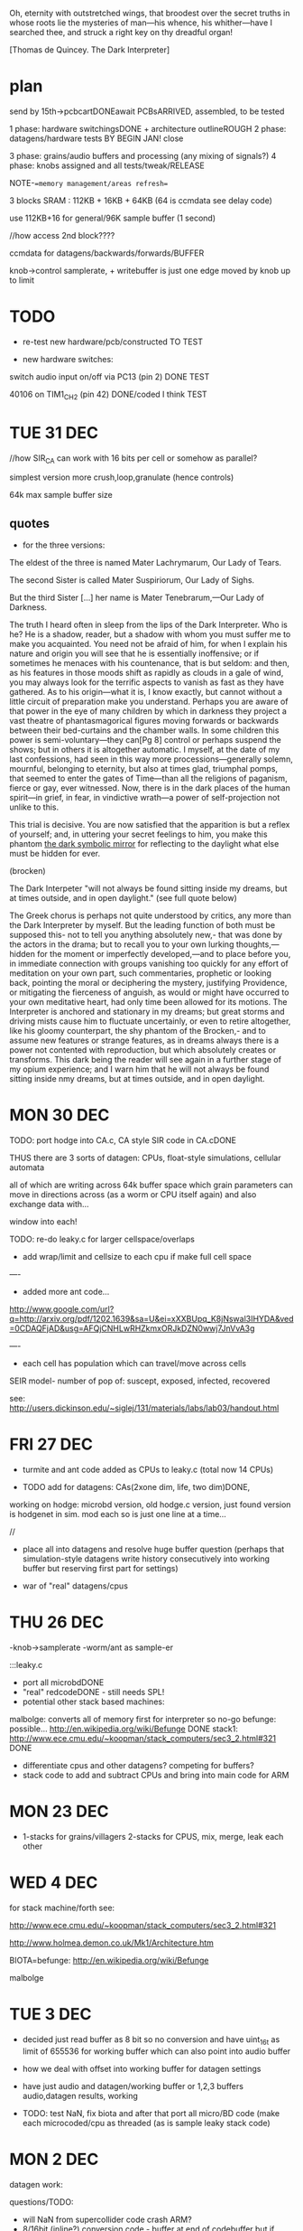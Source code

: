 Oh, eternity with outstretched wings, that broodest over the secret
truths in whose roots lie the mysteries of man—his whence, his
whither—have I searched thee, and struck a right key on thy dreadful
organ!

[Thomas de Quincey. The Dark Interpreter] 

* plan

send by 15th->pcbcartDONEawait PCBsARRIVED, assembled, to be tested

1 phase: hardware switchingsDONE + architecture outlineROUGH 
2 phase: datagens/hardware tests BY BEGIN JAN! close

3 phase: grains/audio buffers and processing (any mixing of signals?)
4 phase: knobs assigned and all tests/tweak/RELEASE

NOTE-==memory management/areas refresh==

3 blocks SRAM : 112KB + 16KB + 64KB (64 is ccmdata see delay code)

use 112KB+16 for general/96K sample buffer (1 second)

//how access 2nd block????

ccmdata for datagens/backwards/forwards/BUFFER

knob->control samplerate, + writebuffer is just one edge moved by knob
up to limit

* TODO

- re-test new hardware/pcb/constructed TO TEST

- new hardware switches: 

switch audio input on/off via PC13 (pin 2) DONE TEST

40106 on TIM1_CH2 (pin 42) DONE/coded I think TEST

* TUE 31 DEC


//how SIR_CA can work with 16 bits per cell or somehow as parallel?

simplest version more crush,loop,granulate (hence controls)

64k max sample buffer size

** quotes

- for the three versions:

The eldest of the three is named Mater Lachrymarum, Our Lady of Tears.

The second Sister is called Mater Suspiriorum, Our Lady of Sighs. 

But the third Sister [...] her name is Mater Tenebrarum,—Our Lady of
Darkness.

The truth I heard often in sleep from the lips of the Dark
Interpreter. Who is he? He is a shadow, reader, but a shadow with whom
you must suffer me to make you acquainted. You need not be afraid of
him, for when I explain his nature and origin you will see that he is
essentially inoffensive; or if sometimes he menaces with his
countenance, that is but seldom: and then, as his features in those
moods shift as rapidly as clouds in a gale of wind, you may always
look for the terrific aspects to vanish as fast as they have
gathered. As to his origin—what it is, I know exactly, but cannot
without a little circuit of preparation make you understand. Perhaps
you are aware of that power in the eye of many children by which in
darkness they project a vast theatre of phantasmagorical figures
moving forwards or backwards between their bed-curtains and the
chamber walls. In some children this power is semi-voluntary—they
can[Pg 8] control or perhaps suspend the shows; but in others it is
altogether automatic. I myself, at the date of my last confessions,
had seen in this way more processions—generally solemn, mournful,
belonging to eternity, but also at times glad, triumphal pomps, that
seemed to enter the gates of Time—than all the religions of paganism,
fierce or gay, ever witnessed. Now, there is in the dark places of the
human spirit—in grief, in fear, in vindictive wrath—a power of
self-projection not unlike to this.

This trial is decisive. You are now satisfied that the apparition is
but a reflex of yourself; and, in uttering your secret feelings to
him, you make this phantom _the dark symbolic mirror_ for reflecting to
the daylight what else must be hidden for ever.

(brocken)

The Dark Interpeter "will not always be found sitting inside my
dreams, but at times outside, and in open daylight." (see full quote below)

The Greek chorus is perhaps not quite understood by critics, any more
than the Dark Interpreter by myself. But the leading function of both
must be supposed this- not to tell you anything absolutely new,- that
was done by the actors in the drama; but to recall you to your own
lurking thoughts,—hidden for the moment or imperfectly developed,—and
to place before you, in immediate connection with groups vanishing too
quickly for any effort of meditation on your own part, such
commentaries, prophetic or looking back, pointing the moral or
deciphering the mystery, justifying Providence, or mitigating the
fierceness of anguish, as would or might have occurred to your own
meditative heart, had only time been allowed for its motions.  The
Interpreter is anchored and stationary in my dreams; but great storms
and driving mists cause him to fluctuate uncertainly, or even to
retire altogether, like his gloomy counterpart, the shy phantom of the
Brocken,- and to assume new features or strange features, as in dreams
always there is a power not contented with reproduction, but which
absolutely creates or transforms. This dark being the reader will see
again in a further stage of my opium experience; and I warn him that
he will not always be found sitting inside nmy dreams, but at times
outside, and in open daylight.

* MON 30 DEC

TODO: port hodge into CA.c, CA style SIR code in CA.cDONE

THUS there are 3 sorts of datagen: CPUs, float-style simulations, cellular
automata

all of which are writing across 64k buffer space which grain
parameters can move in directions across (as a worm or CPU itself
again) and also exchange data with...

window into each!

TODO: re-do leaky.c for larger cellspace/overlaps

- add wrap/limit and cellsize to each cpu if make full cell space

----

- added more ant code...

http://www.google.com/url?q=http://arxiv.org/pdf/1202.1639&sa=U&ei=xXXBUpq_K8jNswal3IHYDA&ved=0CDAQFjAD&usg=AFQjCNHLwRHZkmxORJkDZN0wwj7JnVvA3g

----

- each cell has population which can travel/move across cells

SEIR model- number of pop of: suscept, exposed, infected, recovered

see: http://users.dickinson.edu/~siglej/131/materials/labs/lab03/handout.html


* FRI 27 DEC

- turmite and ant code added as CPUs to leaky.c (total now 14 CPUs)

- TODO add for datagens: CAs(2xone dim, life, two dim)DONE, 

working on hodge: microbd version, old hodge.c version, just found
version is hodgenet in sim. mod each so is just one line at a time...

//

- place all into datagens and resolve huge buffer question (perhaps
  that simulation-style datagens write history consecutively into
  working buffer but reserving first part for settings)

- war of "real" datagens/cpus

* THU 26 DEC

-knob->samplerate
-worm/ant as sample-er

:::leaky.c

- port all microbdDONE
- "real" redcodeDONE - still needs SPL!
- potential other stack based machines:

malbolge: converts all of memory first for interpreter so no-go
befunge: possible... http://en.wikipedia.org/wiki/Befunge DONE
stack1: http://www.ece.cmu.edu/~koopman/stack_computers/sec3_2.html#321 DONE

- differentiate cpus and other datagens? competing for buffers?
- stack code to add and subtract CPUs and bring into main code for ARM

* MON 23 DEC

- 1-stacks for grains/villagers 2-stacks for CPUS, mix, merge, leak each other

* WED 4 DEC

for stack machine/forth see:

http://www.ece.cmu.edu/~koopman/stack_computers/sec3_2.html#321

http://www.holmea.demon.co.uk/Mk1/Architecture.htm

BIOTA=befunge: http://en.wikipedia.org/wiki/Befunge

malbolge

* TUE 3 DEC

- decided just read buffer as 8 bit so no conversion and have uint_16t
  as limit of 655536 for working buffer which can also point into
  audio buffer

- how we deal with offset into working buffer for datagen settings

- have just audio and datagen/working buffer or 1,2,3 buffers
  audio,datagen results, working

- TODO: test NaN, fix biota and after that port all micro/BD code
  (make each microcoded/cpu as threaded (as is sample leaky stack code)

* MON 2 DEC

datagen work:

questions/TODO:

- will NaN from supercollider code crash ARM?
- 8/16bit (inline?) conversion code - buffer at end of codebuffer but if overlaps? 
- are datagens flexible enough in terms of use?

* notes in meantime

- list of chunks also as a stack which can be pushed and popped

- D.I text - projection/de quincey. site of execution is the
  skin. worm code and plague code becomes contagious on the skin...

see last old notebook notes

* MON 18 NOV notes


*PCB checklist:*

- still filter question! kind of resolved with extra cap!
- drcX
- non-connsX 
- eye checkX
- gnd and power/all analogue linesX
- sanity check of new changes+once over eyes/components/viasX
- check all layersX
- DRCX
- check size for dc socket/printX
- zonesX

- redo-eye-checkX
- punch viasX
- gerbers and check ORDERED

new PCB summarised for coding:

- switch audio input on/off via PC13 (pin 2)
- 40106 on TIM1_CH2 (pin 42)

* FRI 15 NOV TODO

-as below - trying filter resistor (was 33k replacing now with 100k)-
no great change -as below - 16bit->8bit when port instruction sets

try r11 as 100k seems improve somewhat

added optional cap next to r11 for filter (100n with 100k and 100k pwm for filter)

-finish/overview of PCB:

losing Nreset cap as was just debounce?

* WED 13 NOV TODO

- question of 8/16 bit translation for datagens

do we use a function to convert x buffer back and forth (not possible
for any size of buffer!)

- also if we have 3x datagens writing to same buffer - either do
  matrix with offsets into buffer or ....

- start to port supercollider datagensDONE-to test and tweak as
  questions are acceptable inputs and also how to reset _and_ some
  protection of locals in workingbuffer

- also how to use datagens eg.worms to steer grains or are these seperate?
all should be in workingbuffer so can be used...

- ringing filter mods 13700=r27 try as 100k

** notes on modes/movement

key as being mirror and freezing!

 x
x x finger direction grid depending on mode:
 x

1- code movement (how? does this work only for instruction sets?)
2- grain movement
3- movement through stored datagen/parameters
4- micro-macro levels
5- read/write buffer, storage buffer, flip-flop

* TUE 12 NOV TODO

- start datagens
- PCB as below

backwards/forwards through stored datagen space as general feature
(not of datagens)

say we have datagens 1,1,1 then we store just 1 ...

generic datagen 1,2,3 as three levels (also with different timing and
macro levels) and we assign real datagens to these 

then we have hardware matrix

- confusion as there are potentially 3 buffers: 1-audio,
  2-operating(though this can be also 1- or 3-), 3-back/forward
  datagen storage

- mirroring and doubling between these and datagens...

datagens remain as they are

* MON 11 NOV TODO

- re-test hardware knob and audio out FIXED so does not re-init

- add power socketDONE and check if can do simplified audio route for v
  basic D.I: DONE

these can be done with additional jumpers: on U2 4053:pins 12-14, on
10,11 on U3, next to incoming audio CHECK ALL

*working on REVISING2*

PCB CHECKLIST:

- new track widths for all audio/adc 0.5mmDONE
- look where we have xtal,pwm and I2S signals crossing audio/adcDONE

TODO- check new additions/changes
- ground plane AGND/DGND????
- any refinements to filter?-tests
- check&tidy/zonesandvias/re-checkall/SEND!

///

- assign parameters/knobs - mode knob, no. of grains and other macro settings

in length/cycle... out length?

one knob selects setting, other assigns setting (or 2 settings knob)

1-hardware assigned
2-param
3-assigned to setting
4-???
5-mode: how we distribute grains/overlap, micro/macro crossover

forwards/backwards/grid for datagen->filter/pwm

datagen->hardware

1,1,1
2,2,2
3,3,3
1,2,3
3,2,1
usw... how many=27 (cut down?)

- start on datagens/port from wormcode/new datagens/clean up

* FRI 8 NOV TODO

TEST:-- attempt to use new pin 42 and thin wire for new PWM tests (and
reconnect 40106) *WIRED

TIM1 CH2 - ?? *WORKING*

- now test all hardware options DONE

//

- test unhanging (and how works with top board)DONE and works well
  though could be more options of what to hang?

-  and re-hangDONE

- revising bottom design (see all notes below) + [bridge for optional
  3.3v powers 40106???]

///

[think on adding signal-> 40106 into filter clock?]

- brainstorm re-design//programming

// 

test audio->40106->clock of MAXIM filter

* THU 7 NOV TODO

- suddenly huge amp noise when we use 40106power... into LINEINR -
  fixed when shift TIM2 to TIM4 but shouldn't be issue for new 40106
  routing DONE (still some issues here...) UNSOLVED

- re-test with ADC DMA - no good/can use multiple in one go sans
  DMA? - have to set channel each timeDONE

- test all hardware options // one by one OKAY - though didn't test
  40106!

*1uF for incoming divider is better (CHANGE size on plans)* DONE

TODO: *larger caps on 40106 power* if that helps

Is PWM _or_ 40106 the problem as now no audio _with_ 40106 PWM (TIM4)?

- detached power from 40106 and R5 connection to lm358 and still have
(worse) noise problems

*-- can only attempt to use new pin 42 and thin wire for new PWM tests!*

//

- test unhanging (and how works with top board) and re-hang

- revising bottom design (see below) + finish and send


*knob notes:*

1-HW
2-macro/attachment for
3-datagen select
4-parameters for above datagen
5-application of datagen...???? grainsize somehow on micro/macro

+ 4 arrows ----> left/right code movement/speed... up/down as length sample????

* WED 6 NOV TODO

*new design notes:*

PC13 (pin 2) switches audio in!

TIM1 CH2 is for now 40106 PWM

//add caps/extra pads?/check&tidy/anydesignQ?/zonesandvias/re-checkall/SEND!

ground plane AGND/DGND????look where we have xtal,pwm and I2S signals crossing

TODO:

- test with ADC cap///single ADC

- re-test with ADC DMA 

- test new averaging scheme

- test all hardware options

- test unhanging (and how works with top board) and re-hang

My solution for STM ADC is: take 8 samples, get rid of the 2 highest
values and the 2 lowest values and average the 4 remaining

//- revising bottom design (see below)

*- datagen should also be tied to full hardware switch*

///

*STARTED with hardware switches but ADC jitter makes impossible or is
some other problem!*

Most noise is on AVDD:

Suggestions for re-design: 

- AVDD line thicker and clearer tracked
- moving AVDD filter closer to potis and AVDD chip

- AVDD cap/s(1Uf and 10nF) close to chip (between 12 and 13- VDDA and VSSA) 

(c21 and c13 should be closer to chip)

- AVDD caps close to potis or at least around and about

+ see other design notes(fix pwm, fix input bias), lose poti strips,
  make bottom less symmetrical...

///TODO:

see if can insert 100n close to AVDD for testing?DONE and works better

test chip caps (soldering), 40106?(remove/check) NOT DONE!

how much in software can be done - slow down, averaging? RECHECK

//THOUGHTS->

- how we can simplify, less touch points and reduce to one board??? OR NOT???

PROs: reduce filter crap and parts count (not so much-could lose
4053), lose top connector, not so much hanging


* TUE 5 NOV TODO

- to easily try with other 4066? or do we need to bias incoming and if
  so where?

other hc4066 works but only biasing audio->cap->resistor divider works

could also use U6 extra pins...

bias where we have feedback label straight on jack

gets rid of all bleed on input!! (in 4053 and other)

- test pulse _and_ width for LM13700 DONE

///

- clean up hardware switches drastically TODO - but it works

*STARTED with hardware switches but ADC jitter makes impossible or is
some other problem!*

- if we just have hardware switches to poti as all switch binary options
  very simply mapped to pins (what if all on say? or rather reduce options)

but then also option to untie all clocks and to untie switches themselves

-untie each/all switches (total 10 bits)
-untie each/all clocks // in parallel to untie all switches _and_ all switch options (3 bits)
-tie each datagen to each clock (3 x 3 =4 bits???)
-bitwise for switches (10 bits) - somehow with untied
-which datagen determines whole set of bits for above (ie. all switches)

a switch can be on/off/untied/datagen tied(and which of say 3)? = 6 states = 3 bits

so 30 bits switches+4clocks=34! so needs be simplified by re-mapping

eg. some bits only if filter is on make sense

//note also filter can be detached on one side so leftaudio goes ONLY to filterin

///

* MON 4 NOV TODO:

where is map of pads? ON WALL!

how many bits is ADC? 12 bits = 0->4096

what should LM13700 PWM be like? 39KHz? check! - replaced routine with
same as maxim - to be cleaned up!

to test fingers/potis - fingers done...TESTED WORKING

poti fingers - some effects on top board but not on bottom as no
generators

///

*problems are:*

- bleedthrough 4053, 4066 (what if was replaced with non HCT - check
  resistance - will it switch?)

- we can't cut input signal out of loop // re-test if feedback somehow
  does this? NO - but can still keep as option

- ringing in the filter - maybe change PWM timing? TEST

*otherwise*

1-all hardware switches working

////

hardware:

- is feedback bleed so bad when we have signal? YES!

also problem is how to cut feedback from justin (as we have this on 4053)

so leave feedback for now and do some of this in software...

- testing feedbackX, LM358 - main signal bleeds also through 

- test EEG signals:

no results: bad solder (redone), bad design (recheck - checked),

remade all and now works??? is in adc_buffer[9[]

- how avoid filter ringing? look at filter signal path (re-solder all also) DONE

coding:


* issues

NEW DESIGN!

- audio bleed is through 4066 feedback switch (even when off - perhaps
  add resistor to signal path (pin 2) - TEST! - with 10k is very
  minimal bleed

what we've done is added 20k from pin 12 of 4053 to pin 2 of 4066
(detached from pcb) to insert 20k in path from JACK in (but would need
to change design so for first 10 leave without feedback path!)

- power consumption seems high? TEST THIS

- some issues with ringing of lm13700 in filter feedback path

* programming

: PATH=~/sat/bin:$PATH
: PATH=~/stm32f4/stlink/flash:$PATH

: make stlink_flash

connection on own board is VDD, SCLCK, SWDIO, GND (so last 2 are
swapped from STLINK board)

* TODO:

0- all code structure with headersDONE

1-audio codec/left and rightDONE

2-hardware switchesDONE

2.5-test audio in/out straight DONE but 4053 seems not quite right RETEST. FIXED

2.6 get knobs and touch sensors in TO TEST. TESTED ADC0 (2nd knob
down) TEST TOUCH (lower and top)DONE

4-PWM/interrupts TO TEST nearly DONE

4.5-fingers//EEG//LM358IN DONE

///


5-filter and all hardware switches nearly DONE

5.6-buffer treatment tests/ideas.

6-datagens - backwards, code chunks, symmetry, code direction and
recoding/rechunking

(read from lists of grain size and position, what to do if fill buffer
part way through grain?)

7-stack/frame -> stack machine in buffer

8-final tests and release

* code notes

- micro-macro slider/control for all ops.

grains as villagers/following instructions +read/write head

-plague village/turing tape combination.  -random walk through
code/sample space. swapping those 2 buffers(past/future)... fingers
select code movements

perhaps some kind of succession of read/write/code buffers with
grainsize as process...

various mapped movements through these buffers

and also finger as code movement - let's say 4 directions, a kind of
cross controller., but also fingers or some way of activating a matrix
signal path (through buffers, through distortion and feedback)

also control speed/playback

-an architecture/x buffers are switchable

-some way of using fft//grains as villagers

-grains as multiple executable threads

- xread/write/instruction pointer

- revisit promiscuous

- multiple threads which share stack/registers/memory space but which
  have seperate code/cpu identity and/or have leaky stacks

** software filters

moog voltage controlled lowpass filter of 4th order from http://www.musicdsp.org 

see also: http://www.kvraudio.com/forum/viewtopic.php?p=5184160


** code

./audio.h:13:#define BUFF_LEN 128 /2 for stereo=64

48000 samples per second = 750 buffs per second

yes looks like. how to adapt to write/read individual locations from large buffer

-is 64 our smallest grain size or do we change this?
-array of sample locations for each sample (generated by main code)

- big buffer or 3x buffer
- macro-micro
- port micro-bd/wormcode
- note 3 blocks SRAM : 112KB + 16KB + 64KB (64 is ccmdata see delay code)

** notes from notebook

- all pads should be enabled (hardware knob)
- concentric code lines (grain, buffer, time)
- turing machine
- contagion back/forwards in time - time axis manipulation
- de quincey texts
- micro/macro code and grain chunks - grains ordered//chunks ordered
- code chunks shifted by hand
- villagers/grains/barriers/walls

assembly of code chunks...

datagens: number of data returned, buffer, step-size, direction

algos=supercollider, micro+BD, isometric worms

knobs:

1-hardware/filter switches**
2-speed/stepsize
3,4-datagen for each macro level
5 macro level, direction.

or writegen/readgen on knobs

code movement on pads

** questions

- how many bits is audio codec set to?

16 bits so at 48k we have 96k samples per second = around 1 sec

at 8k we have 6 sec... TO DECIDE (can also cut down bits)

- how to work on micro-macro levels for code and grains/villagers

- how and where barriers are installed...

- do we work with 64 as lowest chunk size (or lower in
  chunklist/writeloc approach or hardwired)

this should be set as BUFF_LEN in:

I2S_Block_PlayRec((uint32_t)&tx_buffer, (uint32_t)&rx_buffer, BUFF_LEN);

** buffer question

1-

macro as list of grains/villagers which can be moved (by hand) read/write

(but how many, general size?)

micro as manipulation of buffer itself/churn (how?)

and how this translates into chunk for callback

2- what is worm/BD model???

- interrupt at samplerate reads/writes sample at read/write points
  determined async by algorithms and outputs sample/mix (of read/write
  pointer)

** further/code gens

[[file:latestresearch/sc3-plugins-src-2012-05-26/source/SLUGens/SLUGens.cpp::void%20FitzHughNagumo_next_k%20FitzHughNagumo%20unit%20int%20inNumSamples]]

http://doc.sccode.org/Classes/FitzHughNagumo.html

also Oregonator (reaction.diff), brusselator...

Patterson's worms...
